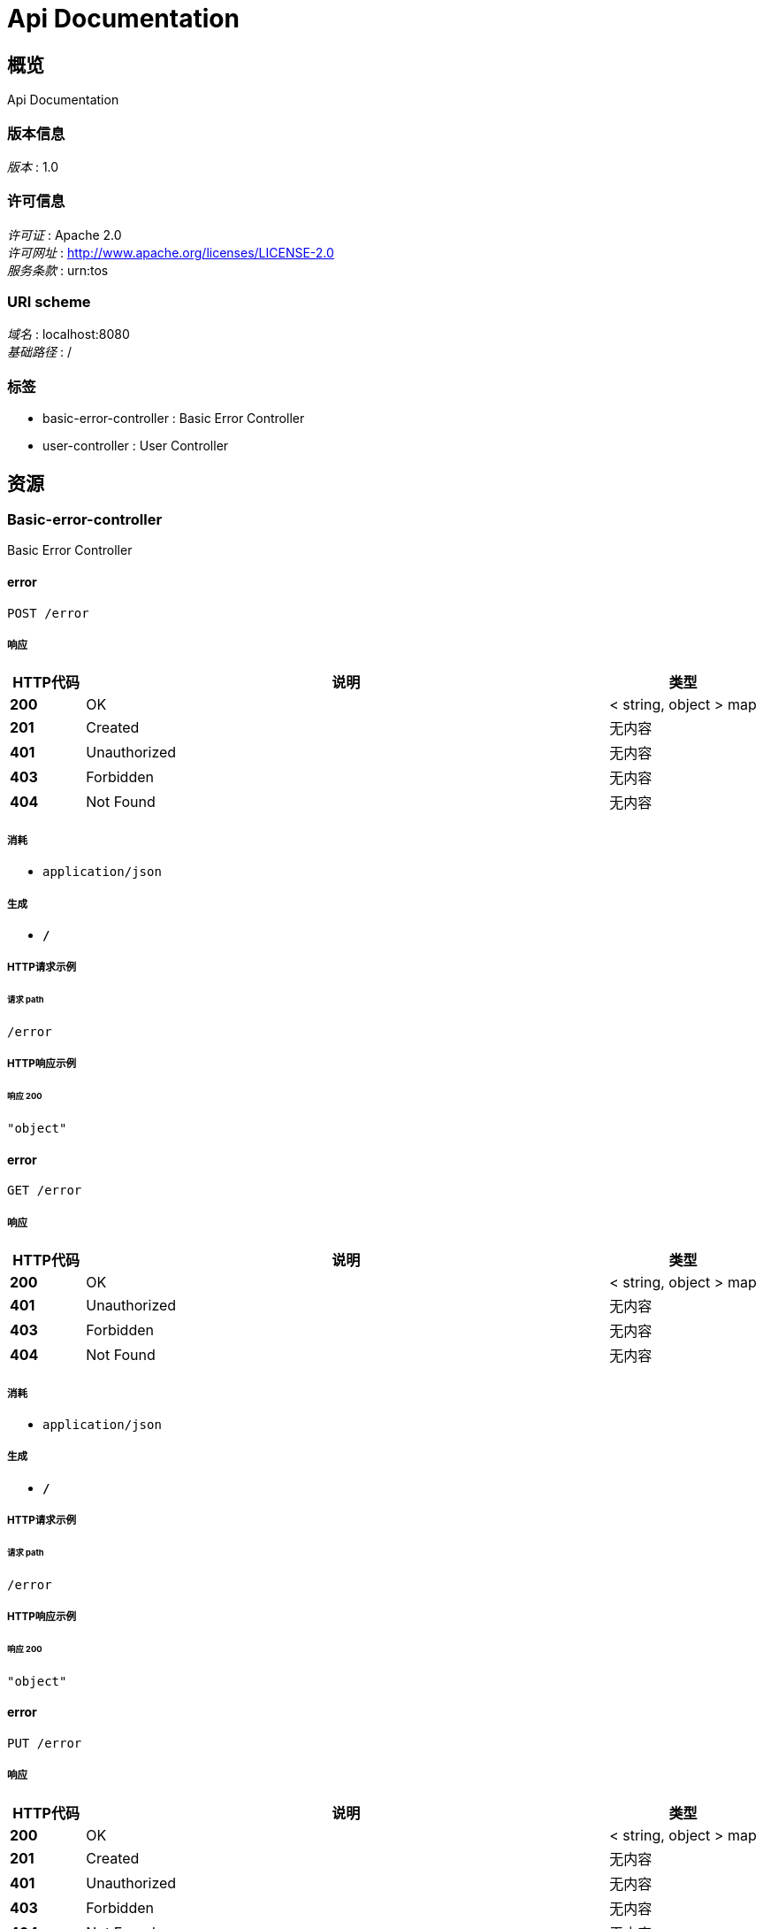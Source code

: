 = Api Documentation


[[_overview]]
== 概览
Api Documentation


=== 版本信息
[%hardbreaks]
__版本__ : 1.0


=== 许可信息
[%hardbreaks]
__许可证__ : Apache 2.0
__许可网址__ : http://www.apache.org/licenses/LICENSE-2.0
__服务条款__ : urn:tos


=== URI scheme
[%hardbreaks]
__域名__ : localhost:8080
__基础路径__ : /


=== 标签

* basic-error-controller : Basic Error Controller
* user-controller : User Controller




[[_paths]]
== 资源

[[_basic-error-controller_resource]]
=== Basic-error-controller
Basic Error Controller


[[_errorusingpost]]
==== error
....
POST /error
....


===== 响应

[options="header", cols=".^2,.^14,.^4"]
|===
|HTTP代码|说明|类型
|**200**|OK|< string, object > map
|**201**|Created|无内容
|**401**|Unauthorized|无内容
|**403**|Forbidden|无内容
|**404**|Not Found|无内容
|===


===== 消耗

* `application/json`


===== 生成

* `*/*`


===== HTTP请求示例

====== 请求 path
----
/error
----


===== HTTP响应示例

====== 响应 200
[source,json]
----
"object"
----


[[_errorusingget]]
==== error
....
GET /error
....


===== 响应

[options="header", cols=".^2,.^14,.^4"]
|===
|HTTP代码|说明|类型
|**200**|OK|< string, object > map
|**401**|Unauthorized|无内容
|**403**|Forbidden|无内容
|**404**|Not Found|无内容
|===


===== 消耗

* `application/json`


===== 生成

* `*/*`


===== HTTP请求示例

====== 请求 path
----
/error
----


===== HTTP响应示例

====== 响应 200
[source,json]
----
"object"
----


[[_errorusingput]]
==== error
....
PUT /error
....


===== 响应

[options="header", cols=".^2,.^14,.^4"]
|===
|HTTP代码|说明|类型
|**200**|OK|< string, object > map
|**201**|Created|无内容
|**401**|Unauthorized|无内容
|**403**|Forbidden|无内容
|**404**|Not Found|无内容
|===


===== 消耗

* `application/json`


===== 生成

* `*/*`


===== HTTP请求示例

====== 请求 path
----
/error
----


===== HTTP响应示例

====== 响应 200
[source,json]
----
"object"
----


[[_errorusingdelete]]
==== error
....
DELETE /error
....


===== 响应

[options="header", cols=".^2,.^14,.^4"]
|===
|HTTP代码|说明|类型
|**200**|OK|< string, object > map
|**204**|No Content|无内容
|**401**|Unauthorized|无内容
|**403**|Forbidden|无内容
|===


===== 消耗

* `application/json`


===== 生成

* `*/*`


===== HTTP请求示例

====== 请求 path
----
/error
----


===== HTTP响应示例

====== 响应 200
[source,json]
----
"object"
----


[[_errorusingpatch]]
==== error
....
PATCH /error
....


===== 响应

[options="header", cols=".^2,.^14,.^4"]
|===
|HTTP代码|说明|类型
|**200**|OK|< string, object > map
|**204**|No Content|无内容
|**401**|Unauthorized|无内容
|**403**|Forbidden|无内容
|===


===== 消耗

* `application/json`


===== 生成

* `*/*`


===== HTTP请求示例

====== 请求 path
----
/error
----


===== HTTP响应示例

====== 响应 200
[source,json]
----
"object"
----


[[_errorusinghead]]
==== error
....
HEAD /error
....


===== 响应

[options="header", cols=".^2,.^14,.^4"]
|===
|HTTP代码|说明|类型
|**200**|OK|< string, object > map
|**204**|No Content|无内容
|**401**|Unauthorized|无内容
|**403**|Forbidden|无内容
|===


===== 消耗

* `application/json`


===== 生成

* `*/*`


===== HTTP请求示例

====== 请求 path
----
/error
----


===== HTTP响应示例

====== 响应 200
[source,json]
----
"object"
----


[[_errorusingoptions]]
==== error
....
OPTIONS /error
....


===== 响应

[options="header", cols=".^2,.^14,.^4"]
|===
|HTTP代码|说明|类型
|**200**|OK|< string, object > map
|**204**|No Content|无内容
|**401**|Unauthorized|无内容
|**403**|Forbidden|无内容
|===


===== 消耗

* `application/json`


===== 生成

* `*/*`


===== HTTP请求示例

====== 请求 path
----
/error
----


===== HTTP响应示例

====== 响应 200
[source,json]
----
"object"
----


[[_user-controller_resource]]
=== User-controller
User Controller


[[_indexusingpost]]
==== index
....
POST /hello
....


===== 响应

[options="header", cols=".^2,.^14,.^4"]
|===
|HTTP代码|说明|类型
|**200**|OK|string
|**201**|Created|无内容
|**401**|Unauthorized|无内容
|**403**|Forbidden|无内容
|**404**|Not Found|无内容
|===


===== 消耗

* `application/json`


===== 生成

* `*/*`


===== HTTP请求示例

====== 请求 path
----
/hello
----


===== HTTP响应示例

====== 响应 200
[source,json]
----
"string"
----


[[_indexusingget]]
==== index
....
GET /hello
....


===== 响应

[options="header", cols=".^2,.^14,.^4"]
|===
|HTTP代码|说明|类型
|**200**|OK|string
|**401**|Unauthorized|无内容
|**403**|Forbidden|无内容
|**404**|Not Found|无内容
|===


===== 消耗

* `application/json`


===== 生成

* `*/*`


===== HTTP请求示例

====== 请求 path
----
/hello
----


===== HTTP响应示例

====== 响应 200
[source,json]
----
"string"
----


[[_indexusingput]]
==== index
....
PUT /hello
....


===== 响应

[options="header", cols=".^2,.^14,.^4"]
|===
|HTTP代码|说明|类型
|**200**|OK|string
|**201**|Created|无内容
|**401**|Unauthorized|无内容
|**403**|Forbidden|无内容
|**404**|Not Found|无内容
|===


===== 消耗

* `application/json`


===== 生成

* `*/*`


===== HTTP请求示例

====== 请求 path
----
/hello
----


===== HTTP响应示例

====== 响应 200
[source,json]
----
"string"
----


[[_indexusingdelete]]
==== index
....
DELETE /hello
....


===== 响应

[options="header", cols=".^2,.^14,.^4"]
|===
|HTTP代码|说明|类型
|**200**|OK|string
|**204**|No Content|无内容
|**401**|Unauthorized|无内容
|**403**|Forbidden|无内容
|===


===== 消耗

* `application/json`


===== 生成

* `*/*`


===== HTTP请求示例

====== 请求 path
----
/hello
----


===== HTTP响应示例

====== 响应 200
[source,json]
----
"string"
----


[[_indexusingpatch]]
==== index
....
PATCH /hello
....


===== 响应

[options="header", cols=".^2,.^14,.^4"]
|===
|HTTP代码|说明|类型
|**200**|OK|string
|**204**|No Content|无内容
|**401**|Unauthorized|无内容
|**403**|Forbidden|无内容
|===


===== 消耗

* `application/json`


===== 生成

* `*/*`


===== HTTP请求示例

====== 请求 path
----
/hello
----


===== HTTP响应示例

====== 响应 200
[source,json]
----
"string"
----


[[_indexusinghead]]
==== index
....
HEAD /hello
....


===== 响应

[options="header", cols=".^2,.^14,.^4"]
|===
|HTTP代码|说明|类型
|**200**|OK|string
|**204**|No Content|无内容
|**401**|Unauthorized|无内容
|**403**|Forbidden|无内容
|===


===== 消耗

* `application/json`


===== 生成

* `*/*`


===== HTTP请求示例

====== 请求 path
----
/hello
----


===== HTTP响应示例

====== 响应 200
[source,json]
----
"string"
----


[[_indexusingoptions]]
==== index
....
OPTIONS /hello
....


===== 响应

[options="header", cols=".^2,.^14,.^4"]
|===
|HTTP代码|说明|类型
|**200**|OK|string
|**204**|No Content|无内容
|**401**|Unauthorized|无内容
|**403**|Forbidden|无内容
|===


===== 消耗

* `application/json`


===== 生成

* `*/*`


===== HTTP请求示例

====== 请求 path
----
/hello
----


===== HTTP响应示例

====== 响应 200
[source,json]
----
"string"
----




[[_definitions]]
== 定义

[[_modelandview]]
=== ModelAndView

[options="header", cols=".^3,.^11,.^4"]
|===
|名称|说明|类型
|**empty** +
__可选__|**样例** : `true`|boolean
|**model** +
__可选__|**样例** : `"object"`|object
|**modelMap** +
__可选__|**样例** : `{
  "string" : "object"
}`|< string, object > map
|**reference** +
__可选__|**样例** : `true`|boolean
|**status** +
__可选__|**样例** : `"string"`|enum (100, 101, 102, 103, 200, 201, 202, 203, 204, 205, 206, 207, 208, 226, 300, 301, 302, 303, 304, 305, 307, 308, 400, 401, 402, 403, 404, 405, 406, 407, 408, 409, 410, 411, 412, 413, 414, 415, 416, 417, 418, 419, 420, 421, 422, 423, 424, 426, 428, 429, 431, 451, 500, 501, 502, 503, 504, 505, 506, 507, 508, 509, 510, 511)
|**view** +
__可选__|**样例** : `"<<_view>>"`|<<_view,View>>
|**viewName** +
__可选__|**样例** : `"string"`|string
|===


[[_view]]
=== View

[options="header", cols=".^3,.^11,.^4"]
|===
|名称|说明|类型
|**contentType** +
__可选__|**样例** : `"string"`|string
|===





